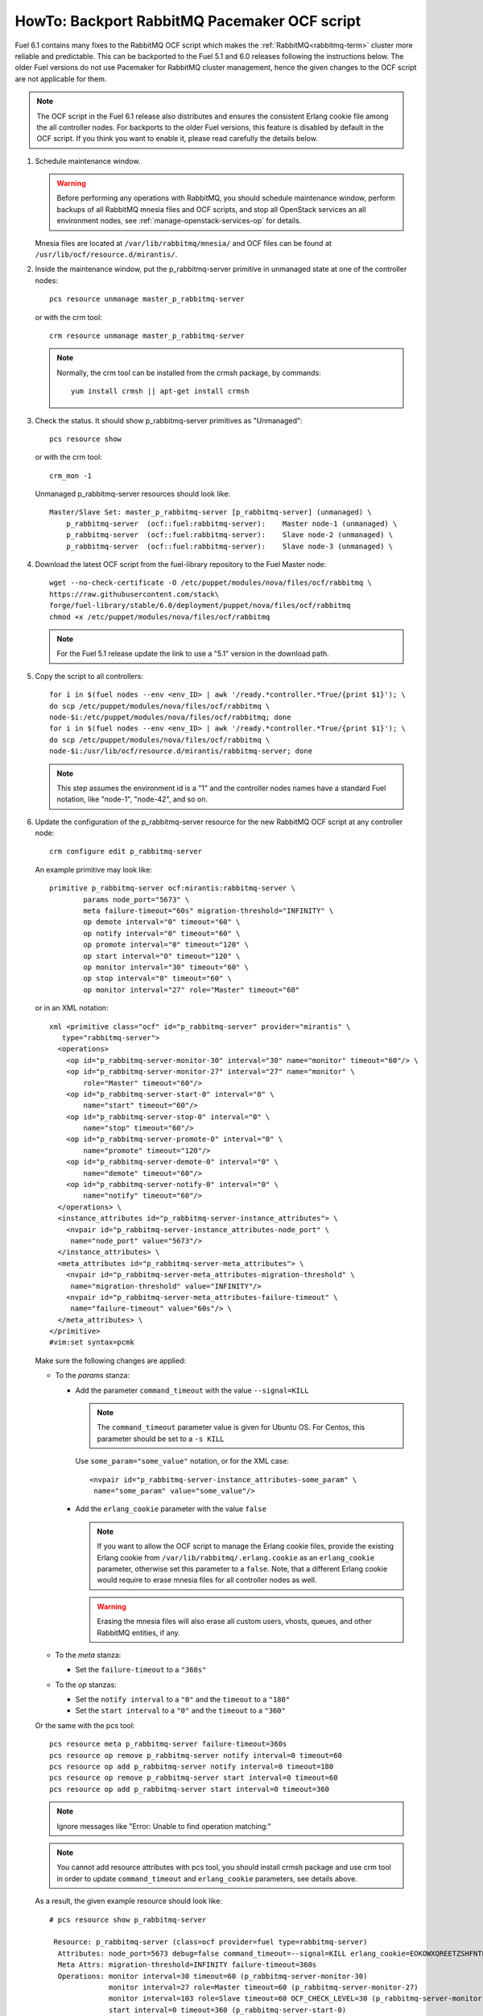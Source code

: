 .. index:: HowTo: Backport RabbitMQ Pacemaker OCF script

.. raw:: pdf

     PageBreak

.. _backport-rabbitmq-ocf-op:

HowTo: Backport RabbitMQ Pacemaker OCF script
=============================================

Fuel 6.1 contains many fixes to the RabbitMQ OCF script
which makes the :ref:`RabbitMQ<rabbitmq-term>`
cluster more reliable and predictable.
This can be backported to the Fuel 5.1 and 6.0 releases
following the instructions below.
The older Fuel versions do not use Pacemaker for
RabbitMQ cluster management, hence the given changes to the OCF
script are not applicable for them.

.. note:: The OCF script in the Fuel 6.1 release also
   distributes and ensures the consistent Erlang
   cookie file among the all controller nodes.
   For backports to the older Fuel versions, this feature
   is disabled by default in the OCF script.
   If you think you want to enable it, please read
   carefully the details below.

#. Schedule maintenance window.

   .. warning:: Before performing any operations with RabbitMQ,
      you should schedule maintenance window,
      perform backups of all RabbitMQ mnesia files and OCF scripts,
      and stop all OpenStack services an all environment nodes,
      see :ref:`manage-openstack-services-op` for details.

   Mnesia files are located at ``/var/lib/rabbitmq/mnesia/`` and
   OCF files can be found at ``/usr/lib/ocf/resource.d/mirantis/``.

#. Inside the maintenance window, put the p_rabbitmq-server primitive
   in unmanaged state at one of the controller nodes:
   ::

       pcs resource unmanage master_p_rabbitmq-server

   or with the crm tool:
   ::

       crm resource unmanage master_p_rabbitmq-server

   .. note:: Normally, the crm tool can be installed from the
     crmsh package, by commands:
     ::

         yum install crmsh || apt-get install crmsh

#. Check the status. It should show p_rabbitmq-server primitives
   as "Unmanaged":
   ::

       pcs resource show

   or with the crm tool:
   ::

       crm_mon -1

   Unmanaged p_rabbitmq-server resources should look like:
   ::

          Master/Slave Set: master_p_rabbitmq-server [p_rabbitmq-server] (unmanaged) \
              p_rabbitmq-server  (ocf::fuel:rabbitmq-server):    Master node-1 (unmanaged) \
              p_rabbitmq-server  (ocf::fuel:rabbitmq-server):    Slave node-2 (unmanaged) \
              p_rabbitmq-server  (ocf::fuel:rabbitmq-server):    Slave node-3 (unmanaged) \

#. Download the latest OCF script from the fuel-library repository
   to the Fuel Master node:
   ::

       wget --no-check-certificate -O /etc/puppet/modules/nova/files/ocf/rabbitmq \
       https://raw.githubusercontent.com/stack\
       forge/fuel-library/stable/6.0/deployment/puppet/nova/files/ocf/rabbitmq
       chmod +x /etc/puppet/modules/nova/files/ocf/rabbitmq

   .. note:: For the Fuel 5.1 release update the link to use
             a "5.1" version in the download path.

#. Copy the script to all controllers:
   ::

       for i in $(fuel nodes --env <env_ID> | awk '/ready.*controller.*True/{print $1}'); \
       do scp /etc/puppet/modules/nova/files/ocf/rabbitmq \
       node-$i:/etc/puppet/modules/nova/files/ocf/rabbitmq; done
       for i in $(fuel nodes --env <env_ID> | awk '/ready.*controller.*True/{print $1}'); \
       do scp /etc/puppet/modules/nova/files/ocf/rabbitmq \
       node-$i:/usr/lib/ocf/resource.d/mirantis/rabbitmq-server; done

   .. note:: This step assumes the environment id is a "1" and the
             controller nodes names have a standard Fuel notation,
             like "node-1", "node-42", and so on.

#. Update the configuration of the p_rabbitmq-server resource for
   the new RabbitMQ OCF script at any controller node:

   ::

       crm configure edit p_rabbitmq-server

   An example primitive may look like:
   ::

       primitive p_rabbitmq-server ocf:mirantis:rabbitmq-server \
               params node_port="5673" \
               meta failure-timeout="60s" migration-threshold="INFINITY" \
               op demote interval="0" timeout="60" \
               op notify interval="0" timeout="60" \
               op promote interval="0" timeout="120" \
               op start interval="0" timeout="120" \
               op monitor interval="30" timeout="60" \
               op stop interval="0" timeout="60" \
               op monitor interval="27" role="Master" timeout="60"

   or in an XML notation:
   ::

       xml <primitive class="ocf" id="p_rabbitmq-server" provider="mirantis" \
          type="rabbitmq-server">
         <operations>
           <op id="p_rabbitmq-server-monitor-30" interval="30" name="monitor" timeout="60"/> \
           <op id="p_rabbitmq-server-monitor-27" interval="27" name="monitor" \ 
               role="Master" timeout="60"/>
           <op id="p_rabbitmq-server-start-0" interval="0" \
               name="start" timeout="60"/>
           <op id="p_rabbitmq-server-stop-0" interval="0" \
               name="stop" timeout="60"/>
           <op id="p_rabbitmq-server-promote-0" interval="0" \
               name="promote" timeout="120"/>
           <op id="p_rabbitmq-server-demote-0" interval="0" \
               name="demote" timeout="60"/>
           <op id="p_rabbitmq-server-notify-0" interval="0" \
               name="notify" timeout="60"/>
         </operations> \
         <instance_attributes id="p_rabbitmq-server-instance_attributes"> \
           <nvpair id="p_rabbitmq-server-instance_attributes-node_port" \
            name="node_port" value="5673"/>
         </instance_attributes> \
         <meta_attributes id="p_rabbitmq-server-meta_attributes"> \
           <nvpair id="p_rabbitmq-server-meta_attributes-migration-threshold" \
            name="migration-threshold" value="INFINITY"/>
           <nvpair id="p_rabbitmq-server-meta_attributes-failure-timeout" \
            name="failure-timeout" value="60s"/> \
         </meta_attributes> \
       </primitive>
       #vim:set syntax=pcmk

   Make sure the following changes are applied:

   - To the `params` stanza:

     - Add the parameter ``command_timeout`` with the value ``--signal=KILL``

       .. note:: The ``command_timeout`` parameter value is given for Ubuntu OS.
          For Centos, this parameter should be set to a ``-s KILL``


       Use ``some_param="some_value"`` notation, or for the XML case:
       ::

            <nvpair id="p_rabbitmq-server-instance_attributes-some_param" \
             name="some_param" value="some_value"/>


     - Add the ``erlang_cookie`` parameter with the value ``false``

       .. note:: If you want to allow the OCF script to manage the
          Erlang cookie files, provide the existing Erlang cookie
          from ``/var/lib/rabbitmq/.erlang.cookie`` as an ``erlang_cookie``
          parameter, otherwise set this parameter to a ``false``.
          Note, that a different Erlang cookie would require to
          erase mnesia files for all controller nodes as well.

       .. warning:: Erasing the mnesia files will also
          erase all custom users, vhosts, queues, and other
          RabbitMQ  entities, if any.

   - To the `meta` stanza:

     - Set the ``failure-timeout`` to a ``"360s"``

   - To the `op` stanzas:

     - Set the ``notify interval`` to a ``"0"`` and the ``timeout`` to a ``"180"``
     - Set the ``start interval`` to a ``"0"`` and the ``timeout`` to a ``"360"``

   Or the same with the pcs tool:
   ::

      pcs resource meta p_rabbitmq-server failure-timeout=360s
      pcs resource op remove p_rabbitmq-server notify interval=0 timeout=60
      pcs resource op add p_rabbitmq-server notify interval=0 timeout=180
      pcs resource op remove p_rabbitmq-server start interval=0 timeout=60
      pcs resource op add p_rabbitmq-server start interval=0 timeout=360

   .. note:: Ignore messages like "Error: Unable to find operation matching:"

   .. note:: You cannot add resource attributes with pcs tool, you should install
      crmsh package and use crm tool in order to update ``command_timeout`` and
      ``erlang_cookie`` parameters, see details above.

   As a result, the given example resource should look like:
   ::

      # pcs resource show p_rabbitmq-server

       Resource: p_rabbitmq-server (class=ocf provider=fuel type=rabbitmq-server)
        Attributes: node_port=5673 debug=false command_timeout=--signal=KILL erlang_cookie=EOKOWXQREETZSHFNTPEY
        Meta Attrs: migration-threshold=INFINITY failure-timeout=360s
        Operations: monitor interval=30 timeout=60 (p_rabbitmq-server-monitor-30)
                    monitor interval=27 role=Master timeout=60 (p_rabbitmq-server-monitor-27)
                    monitor interval=103 role=Slave timeout=60 OCF_CHECK_LEVEL=30 (p_rabbitmq-server-monitor-103)
                    start interval=0 timeout=360 (p_rabbitmq-server-start-0)
                    stop interval=0 timeout=120 (p_rabbitmq-server-stop-0)
                    promote interval=0 timeout=120 (p_rabbitmq-server-promote-0)
                    demote interval=0 timeout=120 (p_rabbitmq-server-demote-0)
                    notify interval=0 timeout=180 (p_rabbitmq-server-notify-0)



   or with the crm tool:
   ::

      # crm configure show p_rabbitmq-server
      primitive p_rabbitmq-server ocf:fuel:rabbitmq-server \
       op monitor interval=30 timeout=60 \
       op monitor interval=27 role=Master timeout=60 \
       op monitor interval=103 role=Slave timeout=60 OCF_CHECK_LEVEL=30 \
       op start interval=0 timeout=360 \
       op stop interval=0 timeout=120 \
       op promote interval=0 timeout=120 \
       op demote interval=0 timeout=120 \
       op notify interval=0 timeout=180 \
       params node_port=5673 debug=false command_timeout="--signal=KILL" erlang_cookie=EOKOWXQREETZSHFNTPEY \
       meta migration-threshold=INFINITY failure-timeout=360s


   The output also may have an XML
   notation and may look like:

   ::


          xml <primitive class="ocf" id="p_rabbitmq-server" provider="mirantis" \
              type="rabbitmq-server"> \
           <operations> \
             <op id="p_rabbitmq-server-monitor-30" interval="30" name="monitor" \
              timeout="60"/>
             <op id="p_rabbitmq-server-monitor-27" interval="27" name="monitor" \
               role="Master" timeout="60"/>
             <op id="p_rabbitmq-server-start-0" interval="0" name="start" \
              timeout="360"/>
             <op id="p_rabbitmq-server-stop-0" interval="0" name="stop" \
              timeout="60"/>
             <op id="p_rabbitmq-server-promote-0" interval="0" name="promote" \
              timeout="120"/>
             <op id="p_rabbitmq-server-demote-0" interval="0" name="demote" \
              timeout="60"/>
             <op id="p_rabbitmq-server-notify-0" interval="0" name="notify" \
              timeout="180"/>
           </operations> \
           <instance_attributes id="p_rabbitmq-server-instance_attributes"> \
             <nvpair id="p_rabbitmq-server-instance_attributes-node_port" \
              name="node_port" value="5673"/>
             <nvpair id="p_rabbitmq-server-instance_attributes-command_timeout" \
              name="command_timeout" value="--signal=KILL"/>
             <nvpair id="p_rabbitmq-server-instance_attributes-erlang_cookie" \
              name="erlang_cookie" value="EOKOWXQREETZSHFNTPEY"/> \
           </instance_attributes> \
           <meta_attributes id="p_rabbitmq-server-meta_attributes"> \
             <nvpair id="p_rabbitmq-server-meta_attributes-migration-threshold" \
              name="migration-threshold" value="INFINITY"/>
             <nvpair id="p_rabbitmq-server-meta_attributes-failure-timeout" \
              name="failure-timeout" value="360s"/> \
           </meta_attributes> \
         </primitive>


#. Put the p_rabbitmq-server to management state and restart it:
   ::

       pcs resource manage master_p_rabbitmq-server
       pcs resource disable master_p_rabbitmq-server
       pcs resource enable master_p_rabbitmq-server
       pcs resource cleanup master_p_rabbitmq-server

   or with the crm tool:
   ::

       crm resource manage master_p_rabbitmq-server
       crm resource restart master_p_rabbitmq-server
       crm resource cleanup master_p_rabbitmq-server

   .. note:: During this operation, the RabbitMQ cluster will be restarted.
      This may take from a 1 up to 20 minutes. If there are any issues, see
      :ref:`crm-ops`.

#. Check whether the RabbitMQ cluster is functioning on each controller node:
   ::

       rabbitmqctl cluster_status
       rabbitmqctl list_users

#. Restart RabbitMQ related services.

   See :ref:`manage-openstack-services-op` for details.
